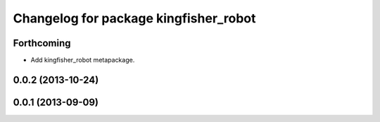 ^^^^^^^^^^^^^^^^^^^^^^^^^^^^^^^^^^^^^^
Changelog for package kingfisher_robot
^^^^^^^^^^^^^^^^^^^^^^^^^^^^^^^^^^^^^^

Forthcoming
-----------
* Add kingfisher_robot metapackage.

0.0.2 (2013-10-24)
------------------

0.0.1 (2013-09-09)
------------------
